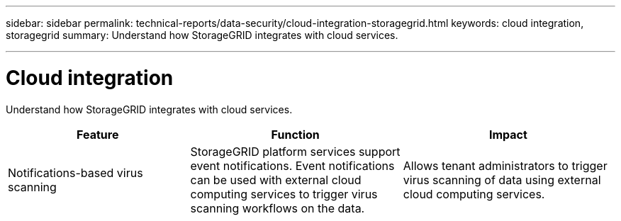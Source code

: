 ---
sidebar: sidebar
permalink: technical-reports/data-security/cloud-integration-storagegrid.html
keywords: cloud integration, storagegrid
summary: Understand how StorageGRID integrates with cloud services.

---

= Cloud integration
:hardbreaks:
:nofooter:
:icons: font
:linkattrs:
:imagesdir: ./media/

[.lead]
Understand how StorageGRID integrates with cloud services.

[cols=3*,options="header",cols="30,35,35"]
|===
|Feature
|Function
|Impact

|Notifications-based virus scanning
|StorageGRID platform services support event notifications. Event notifications can be used with external cloud computing services to trigger virus scanning workflows on the data.
|Allows tenant administrators to trigger virus scanning of data using external cloud computing services.

|===
